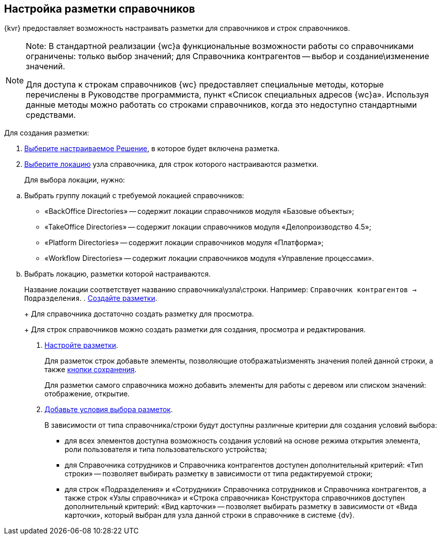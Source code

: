 
== Настройка разметки справочников

{kvr} предоставляет возможность настраивать разметки для справочников и строк справочников.

[NOTE]
====
[.note__title]#Note:# В стандартной реализации {wc}а функциональные возможности работы со справочниками ограничены: только выбор значений; для Справочника контрагентов -- выбор и создание\изменение значений.

Для доступа к строкам справочников {wc} предоставляет специальные методы, которые перечислены в Руководстве программиста, пункт «Список специальных адресов {wc}а». Используя данные методы можно работать со строками справочников, когда это недоступно стандартными средствами.
====

Для создания разметки:

. xref:solutionChangeCurrent.adoc[Выберите настраиваемое Решение], в которое будет включена разметка.
. xref:locationSelect.adoc[Выберите локацию] узла справочника, для строк которого настраиваются разметки.
+
Для выбора локации, нужно:

[loweralpha]
.. Выбрать группу локаций с требуемой локацией справочников:
* «BackOffice Directories» -- содержит локации справочников модуля «Базовые объекты»;
* «TakeOffice Directories» -- содержит локации справочников модуля «Делопроизводство 4.5»;
* «Platform Directories» -- содержит локации справочников модуля «Платформа»;
* «Workflow Directories» -- содержит локации справочников модуля «Управление процессами».
.. Выбрать локацию, разметки которой настраиваются.
+
Название локации соответствует названию справочника\узла\строки. Например: [.ph .filepath]`Справочник контрагентов → Подразделения`.
. xref:layoutsСreate.adoc[Создайте разметки].
+
Для справочника достаточно создать разметку для просмотра.
+
Для строк справочников можно создать разметки для создания, просмотра и редактирования.
. xref:dl_customizelayouts.adoc[Настройте разметки].
+
Для разметок строк добавьте элементы, позволяющие отображать\изменять значения полей данной строки, а также xref:Control_saveorcancel.adoc[кнопки сохранения].
+
Для разметки самого справочника можно добавить элементы для работы с деревом или списком значений: отображение, открытие.
. xref:sc_conditions.adoc[Добавьте условия выбора разметок].
+
В зависимости от типа справочника/строки будут доступны различные критерии для создания условий выбора:

* для всех элементов доступна возможность создания условий на основе режима открытия элемента, роли пользователя и типа пользовательского устройства;
* для Справочника сотрудников и Справочника контрагентов доступен дополнительный критерий: «Тип строки» -- позволяет выбирать разметку в зависимости от типа редактируемой строки;
* для строк «Подразделения» и «Сотрудники» Справочника сотрудников и Справочника контрагентов, а также строк «Узлы справочника» и «Строка справочника» Конструктора справочников доступен дополнительный критерий: «Вид карточки» -- позволяет выбирать разметку в зависимости от «Вида карточки», который выбран для узла данной строки в справочнике в системе {dv}.
